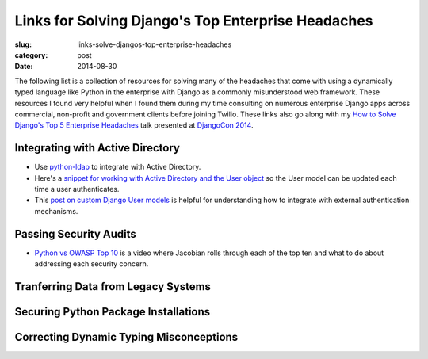Links for Solving Django's Top Enterprise Headaches
===================================================

:slug: links-solve-djangos-top-enterprise-headaches
:category: post
:date: 2014-08-30

The following list is a collection of resources for solving many of the
headaches that come with using a dynamically typed language like Python
in the enterprise with Django as a commonly misunderstood web framework.
These resources I found very helpful when I found them during my time 
consulting on numerous enterprise Django apps across commercial, non-profit
and government clients before joining Twilio. These links also go along 
with my 
`How to Solve Django's Top 5 Enterprise Headaches </presentations/2014-djangocon-top-5-enterprise.html>`_
talk presented at 
`DjangoCon 2014 <http://www.djangocon.us/schedule/presentation/10/>`_.


Integrating with Active Directory
---------------------------------
* Use `python-ldap <http://www.python-ldap.org/>`_ to integrate with
  Active Directory.

* Here's a 
  `snippet for working with Active Directory and the User object <https://djangosnippets.org/snippets/2604/>`_
  so the User model can be updated each time a user authenticates.

* This 
  `post on custom Django User models <http://www.roguelynn.com/words/django-custom-user-models/>`_ 
  is helpful for understanding how to integrate with external authentication
  mechanisms.


Passing Security Audits
-----------------------
* `Python vs OWASP Top 10 <https://www.youtube.com/watch?feature=player_embedded&v=sra9x44lXgU">`_
  is a video where Jacobian rolls through each of the top ten and what
  to do about addressing each security concern.




Tranferring Data from Legacy Systems
------------------------------------


Securing Python Package Installations
-------------------------------------


Correcting Dynamic Typing Misconceptions
----------------------------------------

